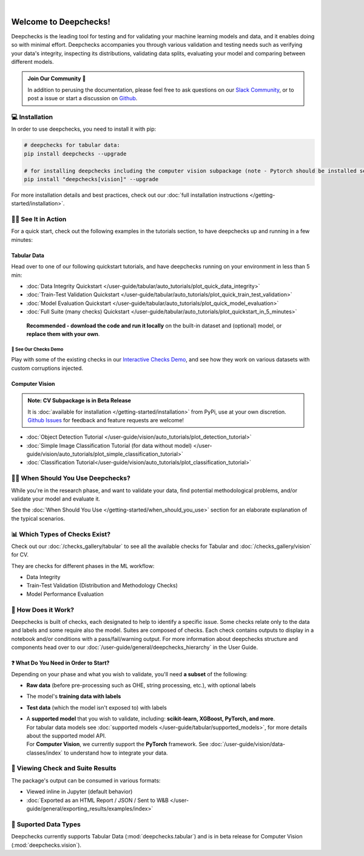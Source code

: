 .. image:: /_static/images/general/deepchecks-logo-with-white-wide-back.png
   :target: https://deepchecks.com/?utm_source=docs.deepchecks.com&utm_medium=referral&utm_campaign=welcome
   :alt: Deepchecks Logo
   :align: center

.. image:: /_static/images/general/checks-and-conditions.png
   :alt: Deepchecks Suite of Checks
   :align: center

|

========================
Welcome to Deepchecks!
========================

Deepchecks is the leading tool for testing and for validating your machine learning models
and data, and it enables doing so with minimal effort. Deepchecks accompanies you through
various validation and testing needs such as verifying your data's integrity, inspecting its distributions,
validating data splits, evaluating your model and comparing between different models.

.. admonition:: Join Our Community 👋
   :class: tip

   In addition to perusing the documentation, please feel free to
   ask questions on our `Slack Community <https://join.slack.com/t/deepcheckscommunity/shared_invite/zt-y28sjt1v-PBT50S3uoyWui_Deg5L_jg>`_,
   or to post a issue or start a discussion on `Github <https://github.com/deepchecks/deepchecks/issues>`_.


💻 Installation
=================

In order to use deepchecks, you need to install it with pip:

.. code-block:: bash

    # deepchecks for tabular data:
    pip install deepchecks --upgrade

    # for installing deepchecks including the computer vision subpackage (note - Pytorch should be installed separately):
    pip install "deepchecks[vision]" --upgrade

For more installation details and best practices, check out our :doc:`full installation instructions </getting-started/installation>`.


🏃‍♀️ See It in Action
=======================

For a quick start, check out the following examples in the tutorials section, to have deepchecks up and running in a few minutes:

Tabular Data
-------------

Head over to one of our following quickstart tutorials, and have deepchecks running on your environment in less than 5 min:

- :doc:`Data Integrity Quickstart </user-guide/tabular/auto_tutorials/plot_quick_data_integrity>`

- :doc:`Train-Test Validation Quickstart </user-guide/tabular/auto_tutorials/plot_quick_train_test_validation>`

- :doc:`Model Evaluation Quickstart </user-guide/tabular/auto_tutorials/plot_quick_model_evaluation>`

- :doc:`Full Suite (many checks) Quickstart </user-guide/tabular/auto_tutorials/plot_quickstart_in_5_minutes>`

 **Recommended - download the code and run it locally** on the built-in dataset and (optional) model, or **replace them with your own**.


🚀 See Our Checks Demo
^^^^^^^^^^^^^^^^^^^^^^^^^

Play with some of the existing checks in our `Interactive Checks Demo <https://checks-demo.deepchecks.com/?check=No+check+selected
&utm_source=docs.deepchecks.com&utm_medium=referral&utm_campaign=getting_started&utm_content=checks_demo_text>`__, 
and see how they work on various datasets with custom corruptions injected.


Computer Vision
----------------

.. admonition:: Note: CV Subpackage is in Beta Release

   It is :doc:`available for installation </getting-started/installation>` from PyPi, use at your own discretion.
   `Github Issues <https://github.com/deepchecks/deepchecks/issues>`_ for feedback and feature requests are welcome!

- :doc:`Object Detection Tutorial </user-guide/vision/auto_tutorials/plot_detection_tutorial>`
- :doc:`Simple Image Classification Tutorial (for data without model) </user-guide/vision/auto_tutorials/plot_simple_classification_tutorial>`
- :doc:`Classification Tutorial</user-guide/vision/auto_tutorials/plot_classification_tutorial>`



🙋🏼 When Should You Use Deepchecks?
=====================================

While you're in the research phase, and want to validate your data, find potential methodological 
problems, and/or validate your model and evaluate it.

.. image:: /_static/images/general/pipeline_when_to_validate.svg
   :alt: When To Validate - ML Pipeline Schema
   :align: center

See the :doc:`When Should You Use </getting-started/when_should_you_use>` section for an elaborate explanation of the typical scenarios.


📊 Which Types of Checks Exist?
=================================

Check out our :doc:`/checks_gallery/tabular` to see all the available checks for Tabular and
:doc:`/checks_gallery/vision` for CV.

They are checks for different phases in the ML workflow:

- Data Integrity
- Train-Test Validation (Distribution and Methodology Checks)
- Model Performance Evaluation


🧐 How Does it Work?
========================

Deepchecks is built of checks, each designated to help to identify a specific issue.
Some checks relate only to the data and labels and some require also the model.
Suites are composed of checks. Each check contains outputs to display in a notebook and/or conditions with a pass/fail/warning output.
For more information about deepchecks structure and components head over to our :doc:`/user-guide/general/deepchecks_hierarchy` in the User Guide.


❓ What Do You Need in Order to Start?
---------------------------------------

Depending on your phase and what you wish to validate, you'll need **a
subset** of the following:

-  **Raw data** (before pre-processing such as OHE, string processing,
   etc.), with optional labels
-  The model's **training data with labels**
-  **Test data** (which the model isn't exposed to) with labels
-  | A **supported model** that you wish to validate, including: **scikit-learn, XGBoost, PyTorch, and more**.
   | For tabular data models see :doc:`supported models </user-guide/tabular/supported_models>`, for more details about the supported model API.
   | For **Computer Vision**, we currently support the **PyTorch** framework. See :doc:`/user-guide/vision/data-classes/index` to understand how to integrate your data.



👀 Viewing Check and Suite Results
=====================================

The package's output can be consumed in various formats:

- Viewed inline in Jupyter (default behavior)
- :doc:`Exported as an HTML Report / JSON / Sent to W&B </user-guide/general/exporting_results/examples/index>`



🔢 Suported Data Types
=========================

Deepchecks currently supports Tabular Data (:mod:`deepchecks.tabular`) and is in beta release for Computer Vision (:mod:`deepchecks.vision`).